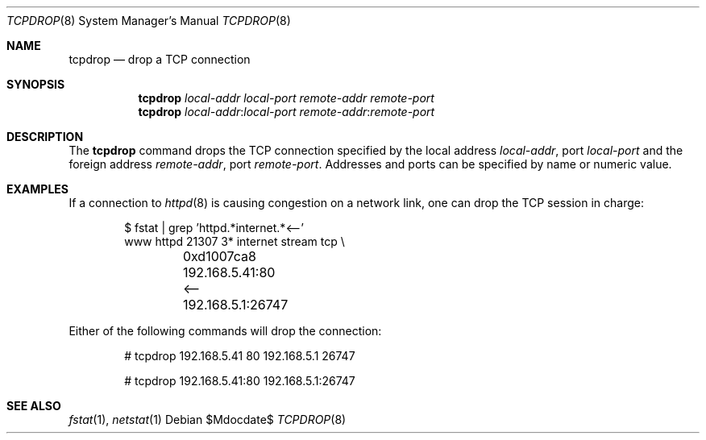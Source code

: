 .\"	$OpenBSD: src/usr.sbin/tcpdrop/tcpdrop.8,v 1.9 2007/05/31 19:20:29 jmc Exp $
.\"
.\" Copyright (c) 2004 Markus Friedl <markus@openbsd.org>
.\"
.\" Permission to use, copy, modify, and distribute this software for any
.\" purpose with or without fee is hereby granted, provided that the above
.\" copyright notice and this permission notice appear in all copies.
.\"
.\" THE SOFTWARE IS PROVIDED "AS IS" AND THE AUTHOR DISCLAIMS ALL WARRANTIES
.\" WITH REGARD TO THIS SOFTWARE INCLUDING ALL IMPLIED WARRANTIES OF
.\" MERCHANTABILITY AND FITNESS. IN NO EVENT SHALL THE AUTHOR BE LIABLE FOR
.\" ANY SPECIAL, DIRECT, INDIRECT, OR CONSEQUENTIAL DAMAGES OR ANY DAMAGES
.\" WHATSOEVER RESULTING FROM LOSS OF USE, DATA OR PROFITS, WHETHER IN AN
.\" ACTION OF CONTRACT, NEGLIGENCE OR OTHER TORTIOUS ACTION, ARISING OUT OF
.\" OR IN CONNECTION WITH THE USE OR PERFORMANCE OF THIS SOFTWARE.
.\"
.Dd $Mdocdate$
.Dt TCPDROP 8
.Os
.Sh NAME
.Nm tcpdrop
.Nd drop a TCP connection
.Sh SYNOPSIS
.Nm tcpdrop
.Ar local-addr
.Ar local-port
.Ar remote-addr
.Ar remote-port
.Nm tcpdrop
.Ar local-addr : Ns Ar local-port
.Ar remote-addr : Ns Ar remote-port
.Sh DESCRIPTION
The
.Nm
command drops the TCP connection specified by the local address
.Ar local-addr ,
port
.Ar local-port
and the foreign address
.Ar remote-addr ,
port
.Ar remote-port .
Addresses and ports can be specified by name or numeric value.
.Sh EXAMPLES
If a connection to
.Xr httpd 8
is causing congestion on a network link, one can drop the TCP session
in charge:
.Bd -literal -offset indent
$ fstat | grep 'httpd.*internet.*\*(Lt--'
www      httpd      21307    3* internet stream tcp \e
	0xd1007ca8 192.168.5.41:80 \*(Lt-- 192.168.5.1:26747
.Ed
.Pp
Either of the following commands will drop the connection:
.Bd -literal -offset indent
# tcpdrop 192.168.5.41 80 192.168.5.1 26747

# tcpdrop 192.168.5.41:80 192.168.5.1:26747
.Ed
.Sh SEE ALSO
.Xr fstat 1 ,
.Xr netstat 1
